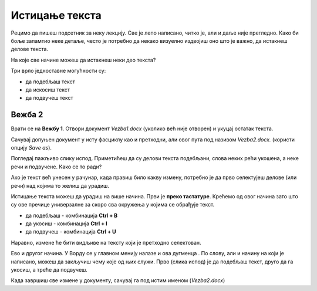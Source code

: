 Истицање текста
===============

.. |biu| image:: ../../_images/biu.png
            :width: 50px
			
Рецимо да пишеш подсетник за неку лекцију. Све је лепо написано, читко је, али и даље није прегледно. 
Како би боље запамтио неке детаље, често је потребно да некако визуелно издвојиш оно што је важно, да истакнеш делове текста.

На које све начине можеш да истакнеш неки део текста?

Три врло једноставне могућности су:

- да подебљаш текст
- да искосиш текст
- да подвучеш текст

Вежба 2
-------

Врати се на **Вежбу 1**. Отвори документ *Vezba1.docx* (уколико већ није отворен) и укуцај остатак текста.

Сачувај допуњен документ у исту фасциклу као и претходни, али овог пута под називом *Vezba2.docx.* 
(користи опцију *Save as*).

.. suggestionnote::

 Још једном те подсећамо да помоћу *Save as* можеш да снимиш нову верзију истог документа под другачијим именом. 
 На тај начин остаће ти сачуван и почетни документ и исправљена верзија (у нашем случају *Vezba1.docx* и *Vezba2.docx*)
 
Погледај пажљиво слику испод. Приметићеш да су делови текста подебљани, слова неких рећи укошена, а неке речи и подвучене. 
Како се то ради?

.. image:: ../../_images/isticanje1.png
   :width: 780
   :align: center

Ако је текст већ унесен у рачунар, када правиш било какву измену, потребно је да прво селектујеш делове (или речи) 
над којима то желиш да урадиш.

.. suggestionnote::

 Дешава се да треба да направиш неку измену на целом тексту у документу. Када желиш да селектујеш све што је написано, 
 то једноставно можеш да урадиш комбинацијом **Ctrl + A**.
 
Истицање текста можеш да урадиш на више начина. Први је **преко тастатуре**. Крећемо од овог начина зато што су ове 
пречице универзалне за скоро сва окружења у којима се обрађује текст.

- да подебљаш -  комбинација **Ctrl + B**
- да укосиш - комбинација **Ctrl + I**
- да подвучеш - комбинација **Ctrl + U**

Наравно, измене ће бити видљиве на тексту који је претходно селектован.

.. learnmorenote::

 **Зашто B, I, U?**
 
 Ово су почетна слова речи енглеског језика која означавају следећу врсту слова:
 
 
 **B** (енг. *Bold*) - подебљано (назива се и "масно" слово)
 
 **I** (енг. *Italic*) - укошено, закривљено (назива се и "курзив")
 
 **U** (енг. *Underline*) - подвучено 
 
.. image:: ../../_images/isticanje1а.png
   :width: 780
   :align: center
   
Ево и другог начина. У Ворду се у главном менију налазе и ова дугменца |biu|. По слову, али и начину на који је написано,
можеш да закључиш чему које од њих служи. Прво (слика испод) је да подебљаш текст, друго да га укосиш, а треће да 
подвучеш.   
 
.. image:: ../../_images/isticanje2.png
   :width: 780
   :align: center

Када завршиш све измене у документу, сачувај га под истим именом (*Vezba2.docx*)

.. learnmorenote::

 **Наставак у називу документа**
 
 Уз име сваког документа налази се и наставак *docx*. То је скраћена ознака (често ћеш чути назив **екстензија**) коју додаје Ворд, да би се 
 знало да је у питању неки документ. *docx* није једини, постоје и други типови текстуалних докумената 
 (на пример, *txt*, *pdf*), али се њима у овом приручнику нећемо бавити. 


